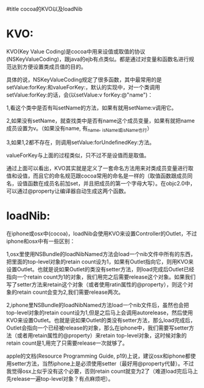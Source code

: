 #title cocoa的KVO以及loadNib

* KVO:

KVO(Key Value Coding)是cocoa中用来设值或取值的协议(NSKeyValueCoding)，跟java的ejb有点类似。都是通过对变量和函数名进行规范达到方便设置类成员值的目的。

具体的说，NSKeyValueCoding规定了很多函数，其中最常用的是setValue:forKey:和valueForKey:，默认的实现中，对一个类调用setValue:forKey:的话，会(以setValue:v forKey:@"name")：

1,看这个类中是否有叫setName的方法，如果有就用setName:v调用它。

2,如果没有setName，就查找类中是否有name这个成员变量，如果有就把name成员设置为v。（如果没有name, 有_name, _isName或isName也行）

3,如果1,2都不存在，则调用setValue:forUndefinedKey:方法。

valueForKey与上面的过程类似，只不过不是设值而是取值。

通过上面可以看出，KVO其实就是定义了一套命名方法用来对类成员变量进行取值和设值，而且它的命名规范跟cocoa常用的命名是一样的（取值函数跟成员同名，设值函数在成员名前加set，并且把成员的第一个字母大写）。在objc2.0中，可以通过@property让编译器自动生成这两个函数。


* loadNib:

在iphone或osx中(cocoa)，loadNib会使用KVO来设置Controller的Outlet，不过iphone和osx中有一些区别：

1,osx里使用NSBundle的loadNibNamed方法会load一个nib文件中所有的东西，把里面的top-level对象的retain count设为1，如果有Outlet指向它，则用KVO来设置Outlet。也就是说如果Outlet的类没有setter方法，则load完成后Outlet已经指向一个retain count为1的对象，我们用完之后需要release这个对象。如果我们写了setter方法来retain这个对象（或者使用ratin属性的@property），则这个对象的retain count会变为2,我们需要release两次。

2,iphone里NSBundle的loadNibNamed方法load一个nib文件后，虽然也会把top-level对象的retain count设为1,但是之后马上会调用autorelease，然后使用KVO来设置Outlet。也就是说如果Outlet的类没有setter方法，那么load完成后，Outlet会指向一个已经被release的对象，那么在iphone中，我们需要写setter方法（或者用retain属性的@property）来retain top-level对象，这时候对象的retain count是1,用完了只需要release一次就够了。

apple的文档(Resource Programming Guide, p19)上说，建议osx和iphone都使用setter方法，当然iphone上是必须使用setter（最好用@property代替）。不过我觉得osx上似乎没有这个必要，否则retain count就变为2了（难道load完后马上先release一遍top-level对象？有点麻烦吧）。

